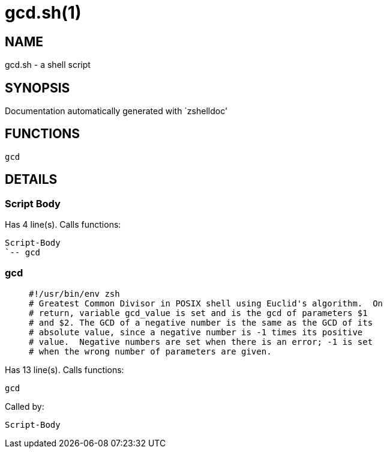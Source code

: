 gcd.sh(1)
=========
:compat-mode!:

NAME
----
gcd.sh - a shell script

SYNOPSIS
--------
Documentation automatically generated with `zshelldoc'

FUNCTIONS
---------

 gcd

DETAILS
-------

Script Body
~~~~~~~~~~~

Has 4 line(s). Calls functions:

 Script-Body
 `-- gcd

gcd
~~~

____
 #!/usr/bin/env zsh
 # Greatest Common Divisor in POSIX shell using Euclid's algorithm.  On
 # return, variable gcd_value is set and is the gcd of parameters $1
 # and $2. The GCD of a negative number is the same as the GCD of its
 # absolute value, since a negative number is -1 times its positive
 # value.  Negative numbers are set when there is an error; -1 is set
 # when the wrong number of parameters are given.
____

Has 13 line(s). Calls functions:

 gcd

Called by:

 Script-Body


